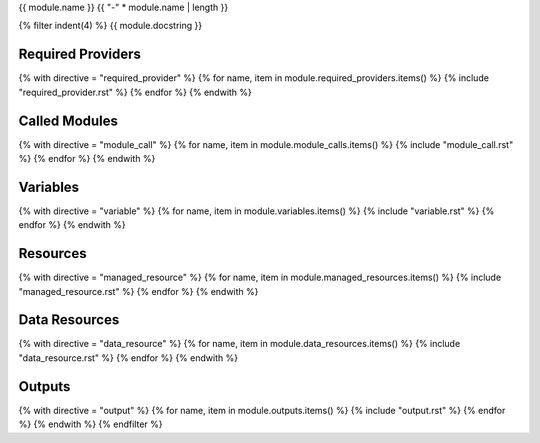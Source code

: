 {{ module.name }}
{{ "-" * module.name | length }}

.. tf:module:: {{ module.name }}

{% filter indent(4) %}
{{ module.docstring }}

Required Providers
^^^^^^^^^^^^^^^^^^
{% with directive = "required_provider" %}
{% for name, item in module.required_providers.items() %}
{% include "required_provider.rst" %}
{% endfor %}
{% endwith %}

Called Modules
^^^^^^^^^^^^^^
{% with directive = "module_call" %}
{% for name, item in module.module_calls.items() %}
{% include "module_call.rst" %}
{% endfor %}
{% endwith %}

Variables
^^^^^^^^^
{% with directive = "variable" %}
{% for name, item in module.variables.items() %}
{% include "variable.rst" %}
{% endfor %}
{% endwith %}

Resources
^^^^^^^^^
{% with directive = "managed_resource" %}
{% for name, item in module.managed_resources.items() %}
{% include "managed_resource.rst" %}
{% endfor %}
{% endwith %}

Data Resources
^^^^^^^^^^^^^^
{% with directive = "data_resource" %}
{% for name, item in module.data_resources.items() %}
{% include "data_resource.rst" %}
{% endfor %}
{% endwith %}

Outputs
^^^^^^^
{% with directive = "output" %}
{% for name, item in module.outputs.items() %}
{% include "output.rst" %}
{% endfor %}
{% endwith %}
{% endfilter %}
